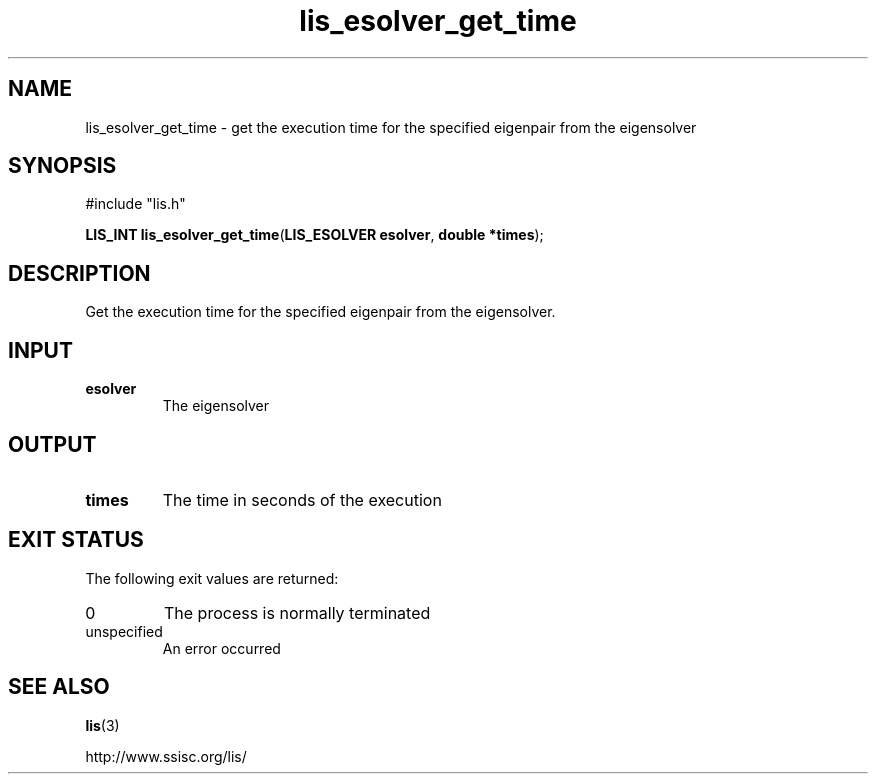 .TH lis_esolver_get_time 3 "28 Aug 2014" "Man Page" "Lis Library Functions"

.SH NAME

lis_esolver_get_time \- get the execution time for the specified eigenpair from the eigensolver

.SH SYNOPSIS

#include "lis.h"

\fBLIS_INT lis_esolver_get_time\fR(\fBLIS_ESOLVER esolver\fR, \fBdouble *times\fR);

.SH DESCRIPTION

Get the execution time for the specified eigenpair from the eigensolver.

.SH INPUT

.IP "\fBesolver\fR"
The eigensolver

.SH OUTPUT

.IP "\fBtimes\fR"
The time in seconds of the execution

.SH EXIT STATUS

The following exit values are returned:
.IP "0"
The process is normally terminated
.IP "unspecified"
An error occurred

.SH SEE ALSO

.BR lis (3)
.PP
http://www.ssisc.org/lis/

